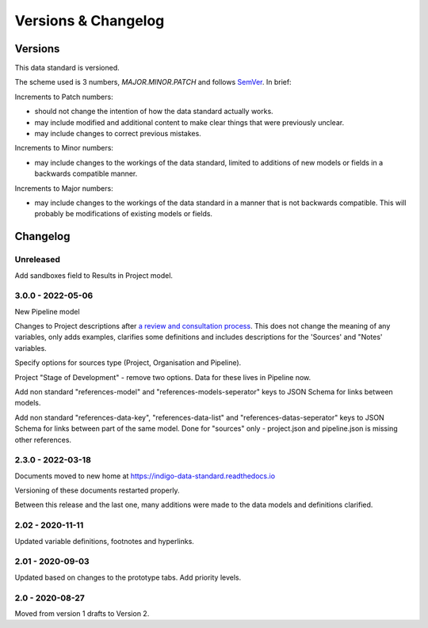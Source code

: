 Versions & Changelog
====================

Versions
--------

This data standard is versioned.

The scheme used is 3 numbers, `MAJOR.MINOR.PATCH` and follows `SemVer <https://semver.org/spec/v2.0.0.html>`_. In brief:

Increments to Patch numbers:

* should not change the intention of how the data standard actually works.
* may include modified and additional content to make clear things that were previously unclear.
* may include changes to correct previous mistakes.

Increments to Minor numbers:

* may include changes to the workings of the data standard, limited to additions of new models or fields in a backwards compatible manner.

Increments to Major numbers:

* may include changes to the workings of the data standard in a manner that is not backwards compatible. This will probably be modifications of existing models or fields.

Changelog
---------

Unreleased
~~~~~~~~~~

Add sandboxes field to Results in Project model.

3.0.0 - 2022-05-06
~~~~~~~~~~~~~~~~~~

New Pipeline model

Changes to Project descriptions after `a review and consultation process <https://golab.bsg.ox.ac.uk/community/news/have-your-say-with-the-impact-bond-dataset-data-definitions/>`_. This does not change the meaning of any variables, only adds examples, clarifies some definitions and includes descriptions for the 'Sources' and "Notes' variables.

Specify options for sources type (Project, Organisation and Pipeline).

Project "Stage of Development" - remove two options. Data for these lives in Pipeline now.

Add non standard "references-model" and "references-models-seperator" keys to JSON Schema for links between models.

Add non standard "references-data-key", "references-data-list" and "references-datas-seperator" keys to JSON Schema for links between part of the same model. Done for "sources" only - project.json and pipeline.json is missing other references.

2.3.0 - 2022-03-18
~~~~~~~~~~~~~~~~~~

Documents moved to new home at https://indigo-data-standard.readthedocs.io

Versioning of these documents restarted properly.

Between this release and the last one, many additions were made to the data models and definitions clarified.

2.02 - 2020-11-11
~~~~~~~~~~~~~~~~~

Updated variable definitions, footnotes and hyperlinks.

2.01 - 2020-09-03
~~~~~~~~~~~~~~~~~

Updated based on changes to the prototype tabs. Add priority levels.

2.0 - 2020-08-27
~~~~~~~~~~~~~~~~

Moved from version 1 drafts to Version 2.

